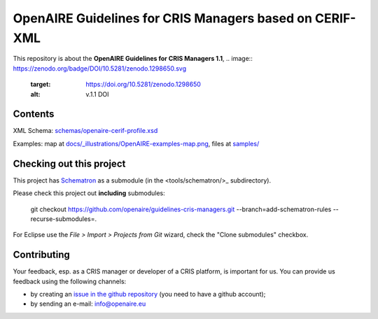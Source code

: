 OpenAIRE Guidelines for CRIS Managers based on CERIF-XML
========================================================

This repository is about the **OpenAIRE Guidelines for CRIS Managers 1.1**, 
.. image:: https://zenodo.org/badge/DOI/10.5281/zenodo.1298650.svg
   :target: https://doi.org/10.5281/zenodo.1298650
   :alt: v.1.1 DOI


Contents
~~~~~~~~

.. image:: https://travis-ci.org/openaire/guidelines-cris-managers.svg?branch=master
   :target: https://travis-ci.org/openaire/guidelines-cris-managers

.. image:: https://readthedocs.org/projects/openaire-guidelines-for-cris-managers/badge/?version=latest
   :target: https://readthedocs.org/projects/openaire-guidelines-for-cris-managers/?badge=latest
   :alt: Documentation Status

XML Schema: `<schemas/openaire-cerif-profile.xsd>`_

Examples: map at `<docs/_illustrations/OpenAIRE-examples-map.png>`_, files at `<samples/>`_


Checking out this project
~~~~~~~~~~~~~~~~~~~~~~~~~

This project has `Schematron <https://github.com/Schematron/schematron>`_ as a submodule (in the <tools/schematron/>_ subdirectory).

Please check this project out **including** submodules:

 git checkout https://github.com/openaire/guidelines-cris-managers.git --branch=add-schematron-rules --recurse-submodules=.

For Eclipse use the *File > Import > Projects from Git* wizard, check the "Clone submodules" checkbox.

Contributing
~~~~~~~~~~~~

Your feedback, esp. as a CRIS manager or developer of a CRIS platform, is important for us. You can provide us feedback using the following channels:

* by creating an `issue in the github repository <https://github.com/openaire/guidelines-cris-managers/issues>`_ (you need to have a github account);
* by sending an e-mail: info@openaire.eu
